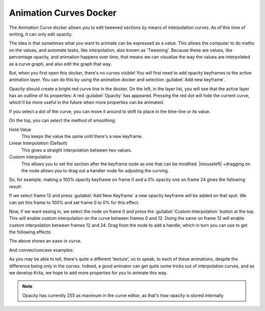 .. meta::
   :description:
        Overview of the animation curves docker.

.. metadata-placeholder

   :authors: - Wolthera van Hövell tot Westerflier <griffinvalley@gmail.com>
   :license: GNU free documentation license 1.3 or later.

.. index:: Animation, ! Animation Curves, Interpolation, Tweening
.. _animation_curves_docker:

=======================
Animation Curves Docker
=======================

The Animation Curve docker allows you to edit tweened sections by means of interpolation curves. As of this time of writing, it can only edit opacity.

The idea is that sometimes what you want to animate can be expressed as a value. This allows the computer to do maths on the values, and automate tasks, like interpolation, also known as 'Tweening'. Because these are values, like percentage opacity, and animation happens over time, that means we can visualize the way the values are interpolated as a curve graph, and also edit the graph that way.

But, when you first open this docker, there's no curves visible!
You will first need to add opacity keyframes to the active animation layer. You can do this by using the animation docker and selection :guilabel:`Add new keyframe`.

.. image:: /images/dockers/Animation_curves_1.png

Opacity should create a bright red curve line in the docker. On the left, in the layer list, you will see that the active layer has an outline of its properties: A red :guilabel:`Opacity` has appeared. Pressing the red dot will hide the current curve, which'll be more useful in the future when more properties can be animated.

.. image:: /images/dockers/Animation_curves_2.png

If you select a dot of the curve, you can move it around to shift its place in the time-line or its value.

On the top, you can select the method of smoothing:

Hold Value
    This keeps the value the same until there's a new keyframe.
Linear Interpolation (Default)
    This gives a straight interpolation between two values.
Custom interpolation
    This allows you to set the section after the keyframe node as one that can be modified. |mouseleft| +dragging on the node allows you to drag out a handler node for adjusting the curving.

So, for example, making a 100% opacity keyframe on frame 0 and a 0% opacity one on frame 24 gives the following result:

.. image:: /images/dockers/Ghost_linear.gif

If we select frame 12 and press :guilabel:`Add New Keyframe` a new opacity keyframe will be added on that spot. We can set this frame to 100% and set frame 0 to 0% for this effect.

.. image:: /images/dockers/Ghost_linear_in-out.gif

Now, if we want easing in, we select the node on frame 0 and press the :guilabel:`Custom Interpolation` button at the top. This will enable custom interpolation on the curve between frames 0 and 12. Doing the same on frame 12 will enable custom interpolation between frames 12 and 24. Drag from the node to add a handle, which in turn you can use to get the following effects:

.. image:: /images/dockers/Ghost_ease_in-out.gif

.. image:: /images/dockers/Animation_curves_3.png

The above shows an ease-in curve.

And convex/concave examples:

.. image:: /images/dockers/Ghost_concave_in-out.gif

.. image:: /images/dockers/Animation_curves_4.png

.. image:: /images/dockers/Ghost_convex_int-out.gif

.. image:: /images/dockers/Animation_curves_5.png

As you may be able to tell, there's quite a different 'texture', so to speak, to each of these animations, despite the difference being only in the curves. Indeed, a good animator can get quite some tricks out of interpolation curves, and as we develop Krita, we hope to add more properties for you to animate this way.

.. note::

    Opacity has currently 255 as maximum in the curve editor, as that's how opacity is stored internally
